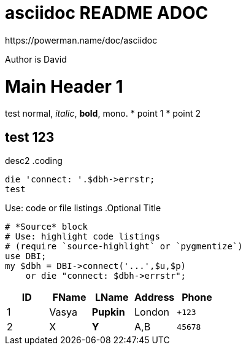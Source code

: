 # asciidoc README ADOC
https://powerman.name/doc/asciidoc

:Author:  David 
Author is {Author} +

= Main Header 1 
test normal, _italic_, *bold*, +mono+.
* point 1 
* point 2 

== test 123
desc2
.coding 

[source,perl]
die 'connect: '.$dbh->errstr;
test

Use: code or file listings
.Optional Title
[source,perl]
----
# *Source* block
# Use: highlight code listings
# (require `source-highlight` or `pygmentize`)
use DBI;
my $dbh = DBI->connect('...',$u,$p)
    or die "connect: $dbh->errstr";
----

[grid="rows",format="csv"]
[options="header",cols="^,<,<s,<,>m"]
|===========================
ID,FName,LName,Address,Phone
1,Vasya,Pupkin,London,+123
2,X,Y,"A,B",45678
|===========================

